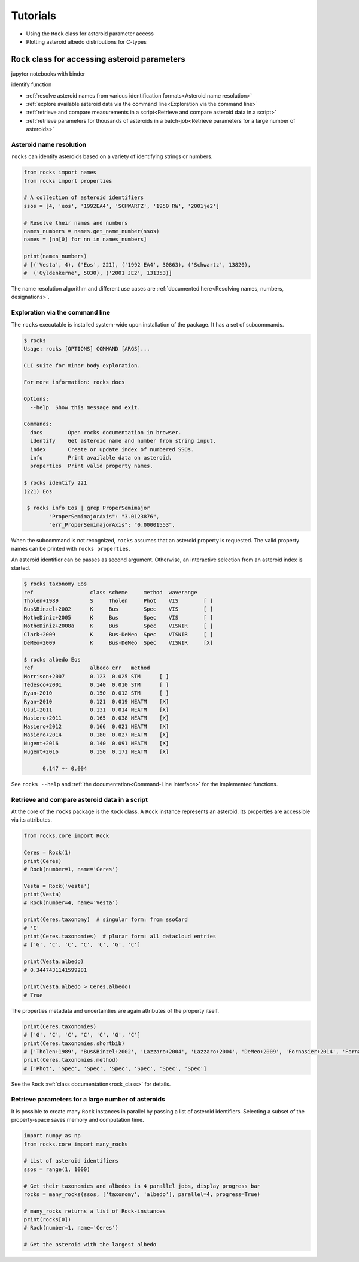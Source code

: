 Tutorials
=========

- Using the ``Rock`` class for asteroid parameter access
- Plotting asteroid albedo distributions for C-types


``Rock`` class for accessing asteroid parameters
------------------------------------------------
jupyter notebooks with binder

identify function

- :ref:`resolve asteroid names from various identification formats<Asteroid name resolution>`
- :ref:`explore available asteroid data via the command line<Exploration via the command line>`
- :ref:`retrieve and compare measurements in a script<Retrieve and compare asteroid data in a script>`
- :ref:`retrieve parameters for thousands of asteroids in a batch-job<Retrieve parameters for a large number of asteroids>`

Asteroid name resolution
""""""""""""""""""""""""
``rocks`` can identify asteroids based on a variety of identifying strings or
numbers.

.. code-block:: python

   from rocks import names
   from rocks import properties

   # A collection of asteroid identifiers
   ssos = [4, 'eos', '1992EA4', 'SCHWARTZ', '1950 RW', '2001je2']

   # Resolve their names and numbers
   names_numbers = names.get_name_number(ssos)
   names = [nn[0] for nn in names_numbers]

   print(names_numbers)
   # [('Vesta', 4), ('Eos', 221), ('1992 EA4', 30863), ('Schwartz', 13820),
   #  ('Gyldenkerne', 5030), ('2001 JE2', 131353)]

The name resolution algorithm and different use cases are :ref:`documented here<Resolving names, numbers, designations>`.


Exploration via the command line
""""""""""""""""""""""""""""""""
The ``rocks`` executable is installed system-wide upon installation of the
package. It has a set of subcommands.

.. code-block:: bash

  $ rocks
  Usage: rocks [OPTIONS] COMMAND [ARGS]...

  CLI suite for minor body exploration.

  For more information: rocks docs

  Options:
    --help  Show this message and exit.

  Commands:
    docs        Open rocks documentation in browser.
    identify    Get asteroid name and number from string input.
    index       Create or update index of numbered SSOs.
    info        Print available data on asteroid.
    properties  Print valid property names.

  $ rocks identify 221
  (221) Eos

   $ rocks info Eos | grep ProperSemimajor
          "ProperSemimajorAxis": "3.0123876",
          "err_ProperSemimajorAxis": "0.00001553",

When the subcommand is not recognized, ``rocks`` assumes that an asteroid
property is requested.  The valid property names can be printed with ``rocks properties``.

An asteroid identifier can be passes as second argument. Otherwise, an
interactive selection from an asteroid index is started.

.. code-block:: bash

   $ rocks taxonomy Eos
   ref                  class scheme     method  waverange
   Tholen+1989          S     Tholen     Phot    VIS        [ ]
   Bus&Binzel+2002      K     Bus        Spec    VIS        [ ]
   MotheDiniz+2005      K     Bus        Spec    VIS        [ ]
   MotheDiniz+2008a     K     Bus        Spec    VISNIR     [ ]
   Clark+2009           K     Bus-DeMeo  Spec    VISNIR     [ ]
   DeMeo+2009           K     Bus-DeMeo  Spec    VISNIR     [X]

   $ rocks albedo Eos
   ref                  albedo err   method
   Morrison+2007        0.123  0.025 STM      [ ]
   Tedesco+2001         0.140  0.010 STM      [ ]
   Ryan+2010            0.150  0.012 STM      [ ]
   Ryan+2010            0.121  0.019 NEATM    [X]
   Usui+2011            0.131  0.014 NEATM    [X]
   Masiero+2011         0.165  0.038 NEATM    [X]
   Masiero+2012         0.166  0.021 NEATM    [X]
   Masiero+2014         0.180  0.027 NEATM    [X]
   Nugent+2016          0.140  0.091 NEATM    [X]
   Nugent+2016          0.150  0.171 NEATM    [X]
   
         0.147 +- 0.004


See ``rocks --help`` and :ref:`the documentation<Command-Line Interface>` for the implemented functions.

Retrieve and compare asteroid data in a script
""""""""""""""""""""""""""""""""""""""""""""""
At the core of the ``rocks`` package is the ``Rock`` class. A ``Rock`` instance represents an asteroid. Its properties are accessible via its attributes.

.. code-block:: python

  from rocks.core import Rock

  Ceres = Rock(1)
  print(Ceres)
  # Rock(number=1, name='Ceres')

  Vesta = Rock('vesta')
  print(Vesta)
  # Rock(number=4, name='Vesta') 

  print(Ceres.taxonomy)  # singular form: from ssoCard
  # 'C'
  print(Ceres.taxonomies)  # plurar form: all datacloud entries
  # ['G', 'C', 'C', 'C', 'C', 'G', 'C']

  print(Vesta.albedo)
  # 0.3447431141599281

  print(Vesta.albedo > Ceres.albedo)
  # True

The properties metadata and uncertainties are again attributes of the property
itself.

.. code-block:: python

  print(Ceres.taxonomies)
  # ['G', 'C', 'C', 'C', 'C', 'G', 'C']
  print(Ceres.taxonomies.shortbib)
  # ['Tholen+1989', 'Bus&Binzel+2002', 'Lazzaro+2004', 'Lazzaro+2004', 'DeMeo+2009', 'Fornasier+2014', 'Fornasier+2014']
  print(Ceres.taxonomies.method)
  # ['Phot', 'Spec', 'Spec', 'Spec', 'Spec', 'Spec', 'Spec']

See the ``Rock`` :ref:`class documentation<rock_class>` for details.

Retrieve parameters for a large number of asteroids
"""""""""""""""""""""""""""""""""""""""""""""""""""

It is possible to create many ``Rock`` instances in parallel by passing a list
of asteroid identifiers. Selecting a subset of the property-space saves memory
and computation time.

.. code-block:: python

   import numpy as np
   from rocks.core import many_rocks

   # List of asteroid identifiers
   ssos = range(1, 1000)

   # Get their taxonomies and albedos in 4 parallel jobs, display progress bar
   rocks = many_rocks(ssos, ['taxonomy', 'albedo'], parallel=4, progress=True)

   # many_rocks returns a list of Rock-instances
   print(rocks[0])
   # Rock(number=1, name='Ceres')

   # Get the asteroid with the largest albedo


